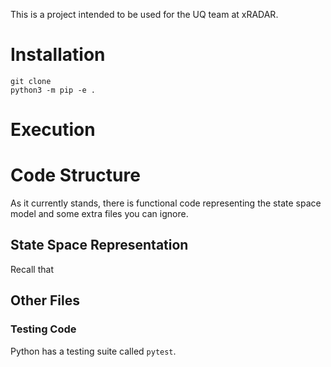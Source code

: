 This is a project intended to be used for the UQ team at xRADAR.

* Installation

#+BEGIN_SRC
git clone 
python3 -m pip -e .
#+END_SRC

* Execution



* Code Structure

As it currently stands, there is functional code representing the state space model and some extra files you can ignore.

** State Space Representation

Recall that 

** Other Files

*** Testing Code

Python has a testing suite called =pytest=. 
